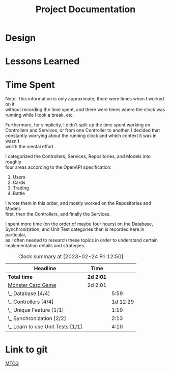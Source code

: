 #+TITLE: Project Documentation
:FILE-OPTIONS:
#+STARTUP: fold
#+OPTIONS: toc:nil
#+OPTIONS: num:2
#+OPTIONS: \n:t
#+LATEX_HEADER: \usepackage{helvet}
#+LATEX_HEADER: \renewcommand{\familydefault}{\sfdefault}
#+LATEX_HEADER: \usepackage{nopageno}
#+LATEX_HEADER: \setlength{\parindent}{0pt}
#+LATEX_HEADER: \usepackage[a4paper, margin=2.5cm]{geometry}
:END:

* Design

* Lessons Learned

* Time Spent
Note: This information is only approximate; there were times when I worked on it
without recording the time spent, and there were times where the clock was
running while I took a break, etc.

Furthermore, for simplicity, I didn't split up the time spent working on
Controllers and Services, or from one Controller to another. I decided that
constantly worrying about the running clock and which context it was in wasn't
worth the mental effort.

I categorized the Controllers, Services, Repositories, and Models into roughly
four areas according to the OpenAPI specification:
1. Users
2. Cards
3. Trading
4. Battle

I wrote them in this order, and mostly worked on the Repositories and Models
first, then the Controllers, and finally the Services.

I spent more time (on the order of maybe four hours) on the Database,
Synchronization, and Unit Test categories than is recorded here in particular,
as I often needed to research these topics in order to understand certain
implementation details and strategies.

#+BEGIN: clocktable :scope file :maxlevel 2
#+CAPTION: Clock summary at [2023-02-24 Fri 12:50]
| Headline                          | Time    |          |
|-----------------------------------+---------+----------|
| *Total time*                        | *2d 2:01* |          |
|-----------------------------------+---------+----------|
| [[file:./mtcg.pdf][Monster Card Game]]                 | 2d 2:01 |          |
| \_  Database [4/4]                |         |     5:59 |
| \_  Controllers [4/4]             |         | 1d 12:29 |
| \_  Unique Feature [1/1]          |         |     1:10 |
| \_  Synchronization [2/2]         |         |     2:13 |
| \_  Learn to use Unit Tests [1/1] |         |     4:10 |

* Link to git
[[https://github.com/skyler544/mtcg][MTCG]]
